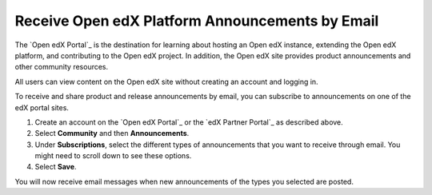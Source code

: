.. :diataxis-type: how-to

*************************************************
Receive Open edX Platform Announcements by Email
*************************************************

The `Open edX Portal`_ is the destination for learning about hosting an Open
edX instance, extending the Open edX platform, and contributing to the Open edX project. In
addition, the Open edX site provides product announcements and other
community resources.

All users can view content on the Open edX site without creating an account
and logging in.

To receive and share product and release announcements by email, you can
subscribe to announcements on one of the edX portal sites.

#. Create an account on the `Open edX Portal`_ or the  `edX Partner Portal`_ as
   described above.
#. Select **Community** and then **Announcements**.
#. Under **Subscriptions**, select the different types of announcements that
   you want to receive through email. You might need to scroll down to see
   these options.
#. Select **Save**.

You will now receive email messages when new announcements of the types you
selected are posted.
